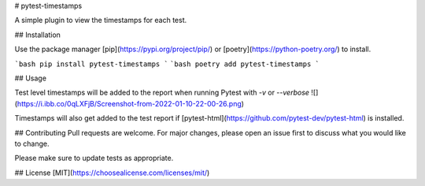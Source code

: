# pytest-timestamps

A simple plugin to view the timestamps for each test.

## Installation

Use the package manager [pip](https://pypi.org/project/pip/) or [poetry](https://python-poetry.org/) to install.

```bash
pip install pytest-timestamps
```
```bash
poetry add pytest-timestamps
```

## Usage

Test level timestamps will be added to the report when running Pytest with `-v` or `--verbose`
![](https://i.ibb.co/0qLXFjB/Screenshot-from-2022-01-10-22-00-26.png)

Timestamps will also get added to the test report if [pytest-html](https://github.com/pytest-dev/pytest-html) is installed.



## Contributing
Pull requests are welcome. For major changes, please open an issue first to discuss what you would like to change.

Please make sure to update tests as appropriate.

## License
[MIT](https://choosealicense.com/licenses/mit/)